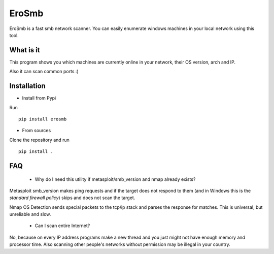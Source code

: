 EroSmb
============

.. figure:: https://raw.githubusercontent.com/viktor02/EroSmb/master/img/logo.png

EroSmb is a fast smb network scanner. You can easily enumerate windows machines in your local network using this tool.

What is it
------------
This program shows you which machines are currently online in your network, their OS version, arch and IP. 

Also it can scan common ports :)

Installation
------------

- Install from Pypi 

Run ::

  pip install erosmb


- From sources

Clone the repository and run ::

  pip install .


FAQ
------------
    - Why do I need this utility if metasploit/smb_version and nmap already exists?

Metasploit smb_version makes ping requests and if the target does not respond to them 
(and in Windows this is the *standard firewall policy*) 
skips and does not scan the target.

Nmap OS Detection sends special packets to the tcp/ip stack and parses the response for matches. 
This is universal, but unreliable and slow. 

    - Can I scan entire Internet?

No, because on every IP address programs make a new thread and you just might not have enough memory and processor time. 
Also scanning other people's networks without permission may be illegal in your country.
